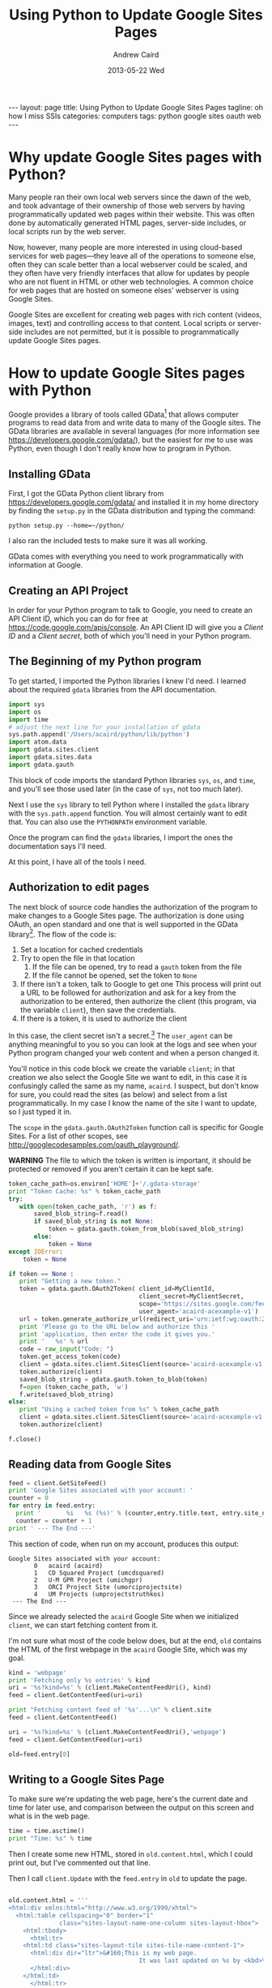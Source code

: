 #+TITLE:     Using Python to Update Google Sites Pages
#+AUTHOR:    Andrew Caird
#+EMAIL:     acaird@gmail.com
#+DATE:      2013-05-22 Wed
#+OPTIONS:   H:3 num:t toc:t \n:nil @:t ::t |:t ^:nil -:t f:t *:t <:t
#+OPTIONS:   TeX:t LaTeX:t skip:nil d:nil todo:t pri:nil tags:not-in-toc
#+LATEX_CLASS:  tufte-handout
#+LATEX_HEADER: \usepackage{fancyhdr}
#+LATEX_HEADER: \pagestyle{fancyplain}

#+BEGIN_HTML
---
layout: page
title: Using Python to Update Google Sites Pages
tagline: oh how I miss SSIs
categories: computers
tags: python google sites oauth web
---
#+END_HTML


* Why update Google Sites pages with Python?
  Many people ran their own local web servers since the dawn of the
  web, and took advantage of their ownership of those web servers by
  having programmatically updated web pages within their website.
  This was often done by automatically generated HTML pages,
  server-side includes, or local scripts run by the web server.

  Now, however, many people are more interested in using cloud-based
  services for web pages---they leave all of the operations to
  someone else, often they can scale better than a local webserver
  could be scaled, and they often have very friendly interfaces that
  allow for updates by people who are not fluent in HTML or other web
  technologies.  A common choice for web pages that are hosted on
  someone elses' webserver is using Google Sites.

  Google Sites are excellent for creating web pages with rich content
  (videos, images, text) and controlling access to that content.
  Local scripts or server-side includes are not permitted, but it is
  possible to programmatically update Google Sites pages.

* How to update Google Sites pages with Python
  Google provides a library of tools called GData[fn:1] that allows
  computer programs to read data from and write data to many of the
  Google sites.  The GData libraries are available in several
  languages (for more information see
  [[https://developers.google.com/gdata/][https://developers.google.com/gdata/]]), but the easiest for me to
  use was Python, even though I don't really know how to program in
  Python.

** Installing GData
   First, I got the GData Python client library from
   [[https://developers.google.com/gdata/][https://developers.google.com/gdata/]] and installed it in my home
   directory by finding the =setup.py= in the GData distribution and
   typing the command:
#+BEGIN_EXAMPLE
    python setup.py --home=~/python/
#+END_EXAMPLE
   I also ran the included tests to make sure it was all working.

   GData comes with everything you need to work programmatically with
   information at Google.

** Creating an API Project
   In order for your Python program to talk to Google, you need to
   create an API Client ID, which you can do for free at
   [[https://code.google.com/apis/console][https://code.google.com/apis/console]].  An API Client ID will give
   you a /Client ID/ and a /Client secret/, both of which you'll need
   in your Python program.
** The Beginning of my Python program
   To get started, I imported the Python libraries I knew I'd need.
   I learned about the required =gdata= libraries from the API
   documentation.

#+NAME: imports
#+BEGIN_SRC python  :exports code :tangle yes
import sys
import os
import time
# adjust the next line for your installation of gdata
sys.path.append('/Users/acaird/python/lib/python')
import atom.data
import gdata.sites.client
import gdata.sites.data
import gdata.gauth
#+END_SRC

#+RESULTS: imports


   This block of code imports the standard Python libraries =sys=, =os=,
   and =time=, and you'll see those used later (in the case of =sys=,
   not too much later).

   Next I use the =sys= library to tell Python where I installed the
   =gdata= library with the =sys.path.append= function.  You will
   almost certainly want to edit that.  You can also use the
   =PYTHONPATH= environment variable.

   Once the program can find the =gdata= libraries, I import the ones
   the documentation says I'll need.

   At this point, I have all of the tools I need.

** Authorization to edit pages
   The next block of source code handles the authorization of the
   program to make changes to a Google Sites page.  The authorization
   is done using OAuth, an open standard and one that is well
   supported in the GData library[fn:3].  The flow of the code is:
    1. Set a location for cached credentials
    2. Try to open the file in that location
       1. If the file can be opened, try to read a =gauth= token from
          the file
       2. If the file cannot be opened, set the token to =None=
    3. If there isn't a token, talk to Google to get one
       This process will print out a URL to be followed for
       authorization and ask for a key from the authorization to be
       entered, then authorize the client (this program, via the
       variable =client=), then save the credentials.
    4. If there is a token, it is used to authorize the client

In this case, the client secret isn't a secret.[fn:2]  The
=user_agent= can be anything meaningful to you so you can look at the
logs and see when your Python program changed your web content and
when a person changed it.

You'll notice in this code block we create the variable =client=; in
that creation we also select the Google Site we want to edit, in this
case it is confusingly called the same as my name, =acaird=.  I
suspect, but don't know for sure, you could read the sites (as below)
and select from a list programmatically.  In my case I know the name
of the site I want to update, so I just typed it in.

The =scope= in the =gdata.gauth.OAuth2Token= function call is
specific for Google Sites.  For a list of other scopes, see
[[http://googlecodesamples.com/oauth_playground/][http://googlecodesamples.com/oauth_playground/]].

*WARNING* The file to which the token is written is important, it
should be protected or removed if you aren't certain it can be kept
safe.

#+NAME vars
#+BEGIN_SRC python :exports none :tangle yes
MyClientID='my_client_id_from_API_project'
MyClientSecret='my_client_secret_from_API_project'
#+END_SRC
#+NAME authorization
#+BEGIN_SRC python :exports code :tangle yes
token_cache_path=os.environ['HOME']+'/.gdata-storage'
print "Token Cache: %s" % token_cache_path
try:
   with open(token_cache_path, 'r') as f:
       saved_blob_string=f.read()
       if saved_blob_string is not None:
           token = gdata.gauth.token_from_blob(saved_blob_string)
       else:
           token = None
except IOError:
    token = None

if token == None :
   print "Getting a new token."
   token = gdata.gauth.OAuth2Token( client_id=MyClientId,
                                    client_secret=MyClientSecret,
                                    scope='https://sites.google.com/feeds/',
                                    user_agent='acaird-acexample-v1')
   url = token.generate_authorize_url(redirect_uri='urn:ietf:wg:oauth:2.0:oob')
   print 'Please go to the URL below and authorize this '
   print 'application, then enter the code it gives you.'
   print '   %s' % url
   code = raw_input("Code: ")
   token.get_access_token(code)
   client = gdata.sites.client.SitesClient(source='acaird-acexample-v1', site='acaird')
   token.authorize(client)
   saved_blob_string = gdata.gauth.token_to_blob(token)
   f=open (token_cache_path, 'w')
   f.write(saved_blob_string)
else:
   print "Using a cached token from %s" % token_cache_path
   client = gdata.sites.client.SitesClient(source='acaird-acexample-v1', site='acaird')
   token.authorize(client)

f.close()
#+END_SRC

** Reading data from Google Sites

#+BEGIN_SRC python :export code :tangle yes
feed = client.GetSiteFeed()
print 'Google Sites associated with your account: '
counter = 0
for entry in feed.entry:
  print '       %i   %s (%s)' % (counter,entry.title.text, entry.site_name.text)
  counter = counter + 1
print ' --- The End ---'
#+END_SRC

   This section of code, when run on my account, produces this output:
#+BEGIN_EXAMPLE
Google Sites associated with your account:
       0   acaird (acaird)
       1   CD Squared Project (umcdsquared)
       2   U-M GPR Project (umichgpr)
       3   ORCI Project Site (umorciprojectsite)
       4   UM Projects (umprojectstruthkos)
 --- The End ---
#+END_EXAMPLE

Since we already selected the =acaird= Google Site when we
initialized =client=, we can start fetching content from it.

I'm not sure what most of the code below does, but at the end, =old=
contains the HTML of the first webpage in the =acaird= Google Site,
which was my goal.

#+BEGIN_SRC python :exports code :tangle yes
kind = 'webpage'
print 'Fetching only %s entries' % kind
uri = '%s?kind=%s' % (client.MakeContentFeedUri(), kind)
feed = client.GetContentFeed(uri=uri)

print "Fetching content feed of '%s'...\n" % client.site
feed = client.GetContentFeed()

uri = '%s?kind=%s' % (client.MakeContentFeedUri(),'webpage')
feed = client.GetContentFeed(uri=uri)

old=feed.entry[0]

#+END_SRC

** Writing to a Google Sites Page

To make sure we're updating the web page, here's the current date and
time for later use, and comparison between the output on this screen
and what is in the web page.

#+BEGIN_SRC python :exports code :tangle yes
time = time.asctime()
print "Time: %s" % time
#+END_SRC

Then I create some new HTML, stored in =old.content.html=, which I
could print out, but I've commented out that line.

Then I call =client.Update= with the =feed.entry= in =old= to update
the page.

#+BEGIN_SRC python :exports code :tangle yes

old.content.html = '''
<html:div xmlns:html="http://www.w3.org/1999/xhtml">
  <html:table cellspacing="0" border="1"
              class="sites-layout-name-one-column sites-layout-hbox">
    <html:tbody>
      <html:tr>
	<html:td class="sites-layout-tile sites-tile-name-content-1">
	  <html:div dir="ltr">&#160;This is my web page.
                                    It was last updated on %s by <kbd>%s</kbd><br />
	  </html:div>
	</html:td>
      </html:tr>
    </html:tbody>
  </html:table>
</html:div>
''' % (time,sys.argv[0])
# print old.content.html

updated_entry = client.Update(old)
print 'Web page updated.'
#+END_SRC



#
# uses gdata-2.0.17
#    https://code.google.com/p/gdata-python-client/
# other notes:
#    https://developers.google.com/api-client-library/python/guide/aaa_oauth (this is good)
#    https://developers.google.com/accounts/docs/OAuth2
# for the OAuth2WebServerFlow, the scopes are listed in section 1 of:
#     http://googlecodesamples.com/oauth_playground/
# For Google Sites, see:
#     https://developers.google.com/google-apps/sites/docs/1.0/developers_guide_python
# With respect to the "client_secret", according to
# https://developers.google.com/accounts/docs/OAuth2#installed it's not a secret:
# "The sequence for installed applications is similar to the one shown
# in the Web Server section, but there are three exceptions:
# 1. When registering the application, you specify that the
# application is an Installed application. This results in a different
# value for the redirect_uri parameter.
# 2. The client_id and client_secret obtained during registration are
# embedded in the source code of your application. In this context,
# the client_secret is obviously not treated as a secret.
# 3. The authorization code is returned to your application differently."
#
# The APIs console is at https://code.google.com/apis/console - you need to create a client_id
# and client_secret there.


* Footnotes

[fn:1] http://en.wikipedia.org/wiki/GData

[fn:2] According to
[[https://developers.google.com/accounts/docs/OAuth2#installed][https://developers.google.com/accounts/docs/OAuth2#installed]] "The
client_id and client_secret obtained during registration are embedded
in the source code of your application. In this context, the
client_secret is obviously not treated as a secret."

[fn:3]
[[https://developers.google.com/api-client-library/python/guide/aaa_oauth][https://developers.google.com/api-client-library/python/guide/aaa_oauth]]
is a good reference for using the Python library version of GData's OAuth.

